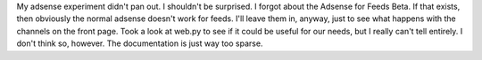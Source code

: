My adsense experiment didn't pan out. I shouldn't be surprised. I forgot
about the Adsense for Feeds Beta. If that exists, then obviously the
normal adsense doesn't work for feeds. I'll leave them in, anyway, just
to see what happens with the channels on the front page.
Took a look at web.py to see if it could be useful for our needs, but I
really can't tell entirely. I don't think so, however. The documentation
is just way too sparse.

